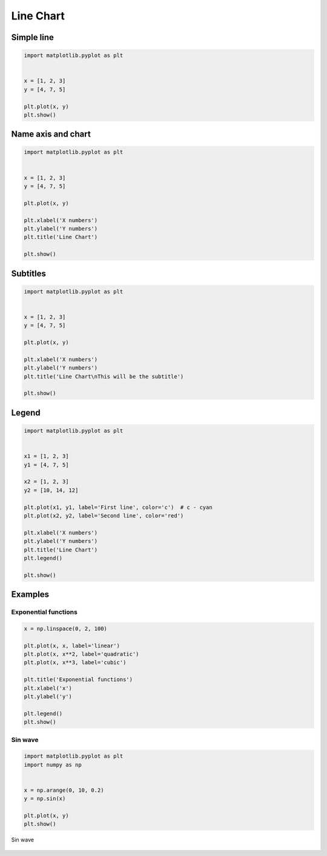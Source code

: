 **********
Line Chart
**********


Simple line
===========
.. code-block:: python

    import matplotlib.pyplot as plt


    x = [1, 2, 3]
    y = [4, 7, 5]

    plt.plot(x, y)
    plt.show()

.. figure:: img/simple-line-1.png
    :align: center
    :width: 50%

Name axis and chart
===================
.. code-block:: python

    import matplotlib.pyplot as plt


    x = [1, 2, 3]
    y = [4, 7, 5]

    plt.plot(x, y)

    plt.xlabel('X numbers')
    plt.ylabel('Y numbers')
    plt.title('Line Chart')

    plt.show()

.. figure:: img/simple-line-2.png
    :align: center
    :width: 50%

Subtitles
=========
.. code-block:: python

    import matplotlib.pyplot as plt


    x = [1, 2, 3]
    y = [4, 7, 5]

    plt.plot(x, y)

    plt.xlabel('X numbers')
    plt.ylabel('Y numbers')
    plt.title('Line Chart\nThis will be the subtitle')

    plt.show()

.. figure:: img/simple-line-3.png
    :align: center
    :width: 50%


Legend
======
.. code-block:: python

    import matplotlib.pyplot as plt


    x1 = [1, 2, 3]
    y1 = [4, 7, 5]

    x2 = [1, 2, 3]
    y2 = [10, 14, 12]

    plt.plot(x1, y1, label='First line', color='c')  # c - cyan
    plt.plot(x2, y2, label='Second line', color='red')

    plt.xlabel('X numbers')
    plt.ylabel('Y numbers')
    plt.title('Line Chart')
    plt.legend()

    plt.show()

.. figure:: img/simple-line-4.png
    :align: center
    :width: 50%


Examples
========

Exponential functions
---------------------
.. code-block:: python

    x = np.linspace(0, 2, 100)

    plt.plot(x, x, label='linear')
    plt.plot(x, x**2, label='quadratic')
    plt.plot(x, x**3, label='cubic')

    plt.title('Exponential functions')
    plt.xlabel('x')
    plt.ylabel('y')

    plt.legend()
    plt.show()

.. figure:: img/matplotlib-exponentials.png
    :width: 75%
    :align: center

Sin wave
--------
.. code-block:: python

    import matplotlib.pyplot as plt
    import numpy as np


    x = np.arange(0, 10, 0.2)
    y = np.sin(x)

    plt.plot(x, y)
    plt.show()

.. figure:: img/matplotlib-sin-wave.png
    :width: 75%
    :align: center

    Sin wave
